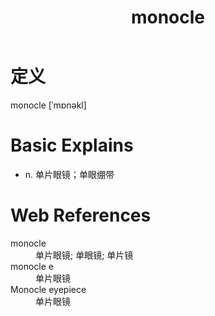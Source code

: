 #+title: monocle
#+roam_tags:英语单词

* 定义
  
monocle [ˈmɒnəkl]

* Basic Explains
- n. 单片眼镜；单眼绷带

* Web References
- monocle :: 单片眼镜; 单眼镜; 单片镜
- monocle e :: 单片眼镜
- Monocle eyepiece :: 单片眼镜
